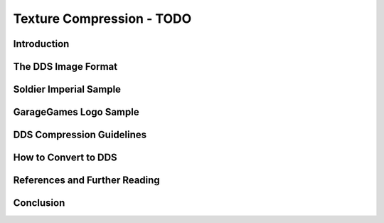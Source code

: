 Texture Compression - TODO
****************************

Introduction
===============
The DDS Image Format
=======================

Soldier Imperial Sample
===========================

GarageGames Logo Sample
==========================

DDS Compression Guidelines
============================

How to Convert to DDS
=======================

References and Further Reading
================================

Conclusion
============
